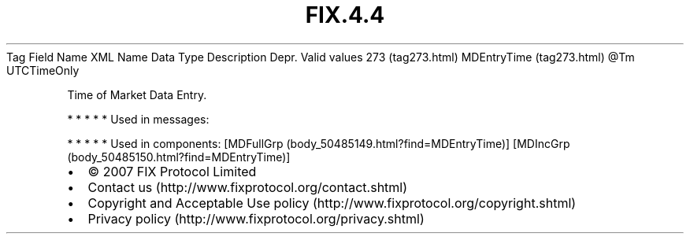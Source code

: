 .TH FIX.4.4 "" "" "Tag #273"
Tag
Field Name
XML Name
Data Type
Description
Depr.
Valid values
273 (tag273.html)
MDEntryTime (tag273.html)
\@Tm
UTCTimeOnly
.PP
Time of Market Data Entry.
.PP
   *   *   *   *   *
Used in messages:
.PP
   *   *   *   *   *
Used in components:
[MDFullGrp (body_50485149.html?find=MDEntryTime)]
[MDIncGrp (body_50485150.html?find=MDEntryTime)]

.PD 0
.P
.PD

.PP
.PP
.IP \[bu] 2
© 2007 FIX Protocol Limited
.IP \[bu] 2
Contact us (http://www.fixprotocol.org/contact.shtml)
.IP \[bu] 2
Copyright and Acceptable Use policy (http://www.fixprotocol.org/copyright.shtml)
.IP \[bu] 2
Privacy policy (http://www.fixprotocol.org/privacy.shtml)
